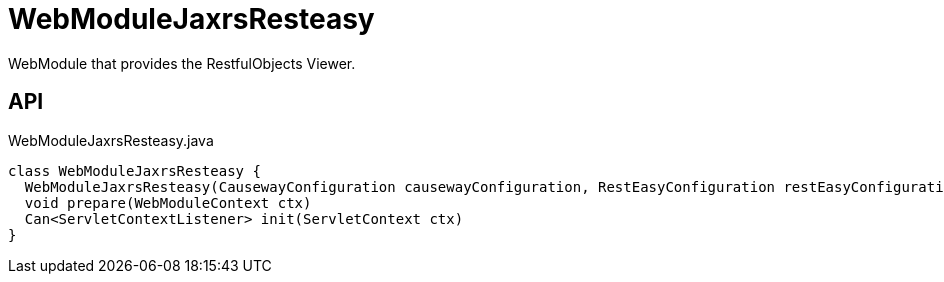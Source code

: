= WebModuleJaxrsResteasy
:Notice: Licensed to the Apache Software Foundation (ASF) under one or more contributor license agreements. See the NOTICE file distributed with this work for additional information regarding copyright ownership. The ASF licenses this file to you under the Apache License, Version 2.0 (the "License"); you may not use this file except in compliance with the License. You may obtain a copy of the License at. http://www.apache.org/licenses/LICENSE-2.0 . Unless required by applicable law or agreed to in writing, software distributed under the License is distributed on an "AS IS" BASIS, WITHOUT WARRANTIES OR  CONDITIONS OF ANY KIND, either express or implied. See the License for the specific language governing permissions and limitations under the License.

WebModule that provides the RestfulObjects Viewer.

== API

[source,java]
.WebModuleJaxrsResteasy.java
----
class WebModuleJaxrsResteasy {
  WebModuleJaxrsResteasy(CausewayConfiguration causewayConfiguration, RestEasyConfiguration restEasyConfiguration, ServiceInjector serviceInjector)
  void prepare(WebModuleContext ctx)
  Can<ServletContextListener> init(ServletContext ctx)
}
----

